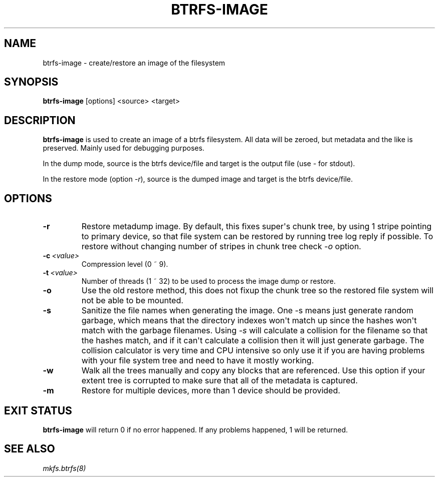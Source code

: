 .\" Man page generated from reStructuredText.
.
.
.nr rst2man-indent-level 0
.
.de1 rstReportMargin
\\$1 \\n[an-margin]
level \\n[rst2man-indent-level]
level margin: \\n[rst2man-indent\\n[rst2man-indent-level]]
-
\\n[rst2man-indent0]
\\n[rst2man-indent1]
\\n[rst2man-indent2]
..
.de1 INDENT
.\" .rstReportMargin pre:
. RS \\$1
. nr rst2man-indent\\n[rst2man-indent-level] \\n[an-margin]
. nr rst2man-indent-level +1
.\" .rstReportMargin post:
..
.de UNINDENT
. RE
.\" indent \\n[an-margin]
.\" old: \\n[rst2man-indent\\n[rst2man-indent-level]]
.nr rst2man-indent-level -1
.\" new: \\n[rst2man-indent\\n[rst2man-indent-level]]
.in \\n[rst2man-indent\\n[rst2man-indent-level]]u
..
.TH "BTRFS-IMAGE" "8" "Jun 07, 2024" "6.9" "BTRFS"
.SH NAME
btrfs-image \- create/restore an image of the filesystem
.SH SYNOPSIS
.sp
\fBbtrfs\-image\fP [options] <source> <target>
.SH DESCRIPTION
.sp
\fBbtrfs\-image\fP is used to create an image of a btrfs filesystem.
All data will be zeroed, but metadata and the like is preserved.
Mainly used for debugging purposes.
.sp
In the dump mode, source is the btrfs device/file and target is the output
file (use \fI\-\fP for stdout).
.sp
In the restore mode (option \fI\-r\fP), source is the dumped image and target is the btrfs device/file.
.SH OPTIONS
.INDENT 0.0
.TP
.B  \-r
Restore metadump image. By default, this fixes super\(aqs chunk tree, by
using 1 stripe pointing to primary device, so that file system can be
restored by running tree log reply if possible. To restore without
changing number of stripes in chunk tree check \fI\-o\fP option.
.TP
.BI \-c \ <value>
Compression level (0 ~ 9).
.TP
.BI \-t \ <value>
Number of threads (1 ~ 32) to be used to process the image dump or restore.
.TP
.B  \-o
Use the old restore method, this does not fixup the chunk tree so the restored
file system will not be able to be mounted.
.TP
.B  \-s
Sanitize the file names when generating the image. One \-s means just
generate random garbage, which means that the directory indexes won\(aqt match up
since the hashes won\(aqt match with the garbage filenames. Using \fI\-s\fP will
calculate a collision for the filename so that the hashes match, and if it
can\(aqt calculate a collision then it will just generate garbage.  The collision
calculator is very time and CPU intensive so only use it if you are having
problems with your file system tree and need to have it mostly working.
.TP
.B  \-w
Walk all the trees manually and copy any blocks that are referenced. Use this
option if your extent tree is corrupted to make sure that all of the metadata is
captured.
.TP
.B  \-m
Restore for multiple devices, more than 1 device should be provided.
.UNINDENT
.SH EXIT STATUS
.sp
\fBbtrfs\-image\fP will return 0 if no error happened.
If any problems happened, 1 will be returned.
.SH SEE ALSO
.sp
\fI\%mkfs.btrfs(8)\fP
.\" Generated by docutils manpage writer.
.

